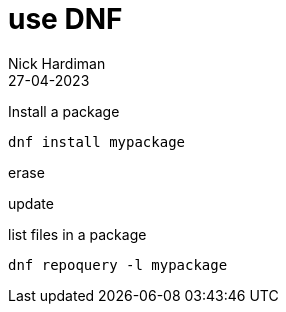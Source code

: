 = use DNF 
Nick Hardiman 
:source-highlighter: highlight.js
:revdate: 27-04-2023

Install a package

[source,shell]
----
dnf install mypackage
----

erase 
[source,shell]
----
----


update
[source,shell]
----
----



list files in a package

[source,shell]
----
dnf repoquery -l mypackage
----


